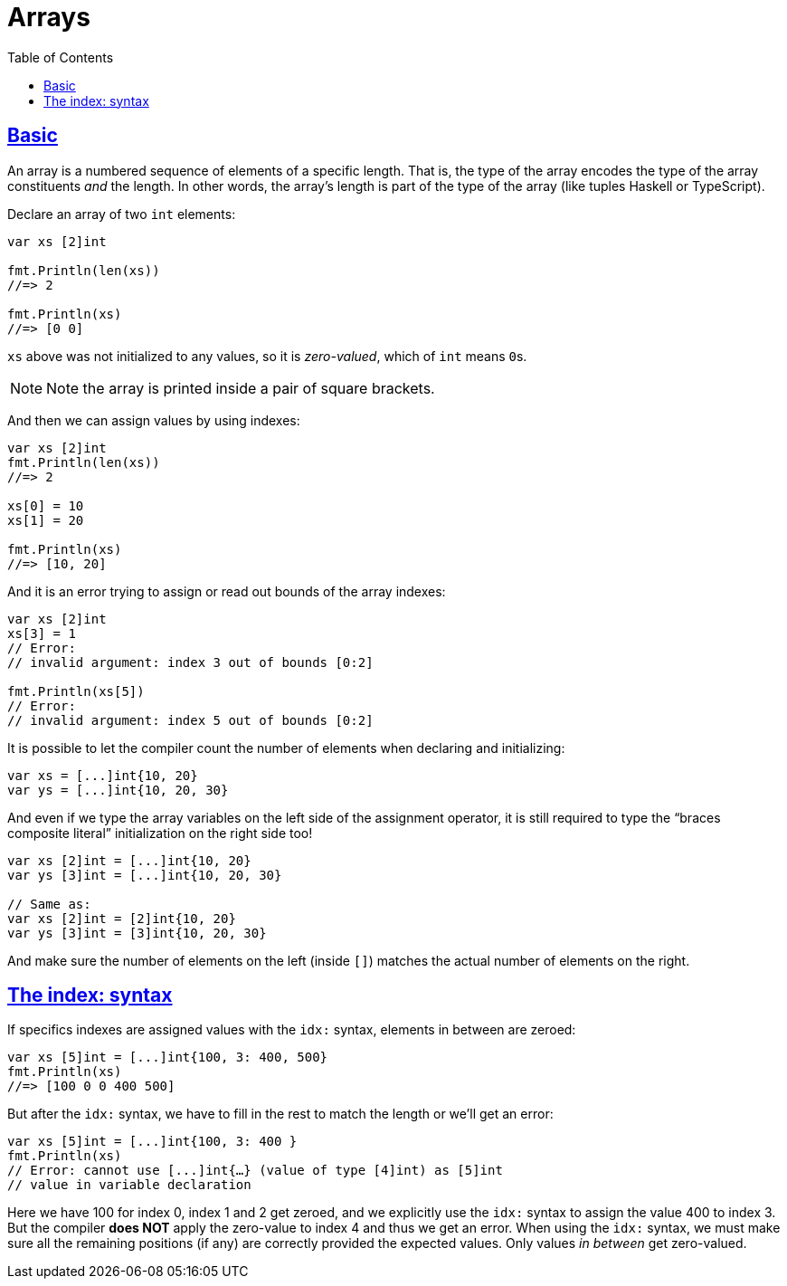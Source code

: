 = Arrays
:page-subtitle: go
:page-tags: go programming-language array
:favicon: https://fernandobasso.dev/cmdline.png
:icons: font
:sectlinks:
:sectnums!:
:toclevels: 6
:toc: left
:source-highlighter: highlight.js
:imagesdir: __assets
:stem: latexmath
ifdef::env-github[]
:tip-caption: :bulb:
:note-caption: :information_source:
:important-caption: :heavy_exclamation_mark:
:caution-caption: :fire:
:warning-caption: :warning:
endif::[]

== Basic

An array is a numbered sequence of elements of a specific length.
That is, the type of the array encodes the type of the array constituents _and_ the length.
In other words, the array's length is part of the type of the array (like tuples Haskell or TypeScript).

Declare an array of two `int` elements:

[source,go]
----
var xs [2]int

fmt.Println(len(xs))
//=> 2

fmt.Println(xs)
//=> [0 0]
----

`xs` above was not initialized to any values, so it is _zero-valued_, which of `int` means ``0``s.

[NOTE]
====
Note the array is printed inside a pair of square brackets.
====

And then we can assign values by using indexes:

[source,go]
----
var xs [2]int
fmt.Println(len(xs))
//=> 2

xs[0] = 10
xs[1] = 20

fmt.Println(xs)
//=> [10, 20]
----

And it is an error trying to assign or read out bounds of the array indexes:

[source,go]
----
var xs [2]int
xs[3] = 1
// Error:
// invalid argument: index 3 out of bounds [0:2]

fmt.Println(xs[5])
// Error:
// invalid argument: index 5 out of bounds [0:2]
----

It is possible to let the compiler count the number of elements when declaring and initializing:

[source,go]
----
var xs = [...]int{10, 20}
var ys = [...]int{10, 20, 30}
----

And even if we type the array variables on the left side of the assignment operator, it is still required to type the “braces composite literal” initialization on the right side too!

[source,go]
----
var xs [2]int = [...]int{10, 20}
var ys [3]int = [...]int{10, 20, 30}

// Same as:
var xs [2]int = [2]int{10, 20}
var ys [3]int = [3]int{10, 20, 30}
----

And make sure the number of elements on the left (inside `[]`) matches the actual number of elements on the right.

== The index: syntax

If specifics indexes are assigned values with the `idx:` syntax, elements in between are zeroed:

[source,go]
----
var xs [5]int = [...]int{100, 3: 400, 500}
fmt.Println(xs)
//=> [100 0 0 400 500]
----

But after the `idx:` syntax, we have to fill in the rest to match the length or we'll get an error:

[source,go]
----
var xs [5]int = [...]int{100, 3: 400 }
fmt.Println(xs)
// Error: cannot use [...]int{…} (value of type [4]int) as [5]int
// value in variable declaration
----

Here we have 100 for index 0, index 1 and 2 get zeroed, and we explicitly use the `idx:` syntax to assign the value 400 to index 3.
But the compiler *does NOT* apply the zero-value to index 4 and thus we get an error.
When using the `idx:` syntax, we must make sure all the remaining positions (if any) are correctly provided the expected values.
Only values _in between_ get zero-valued.
